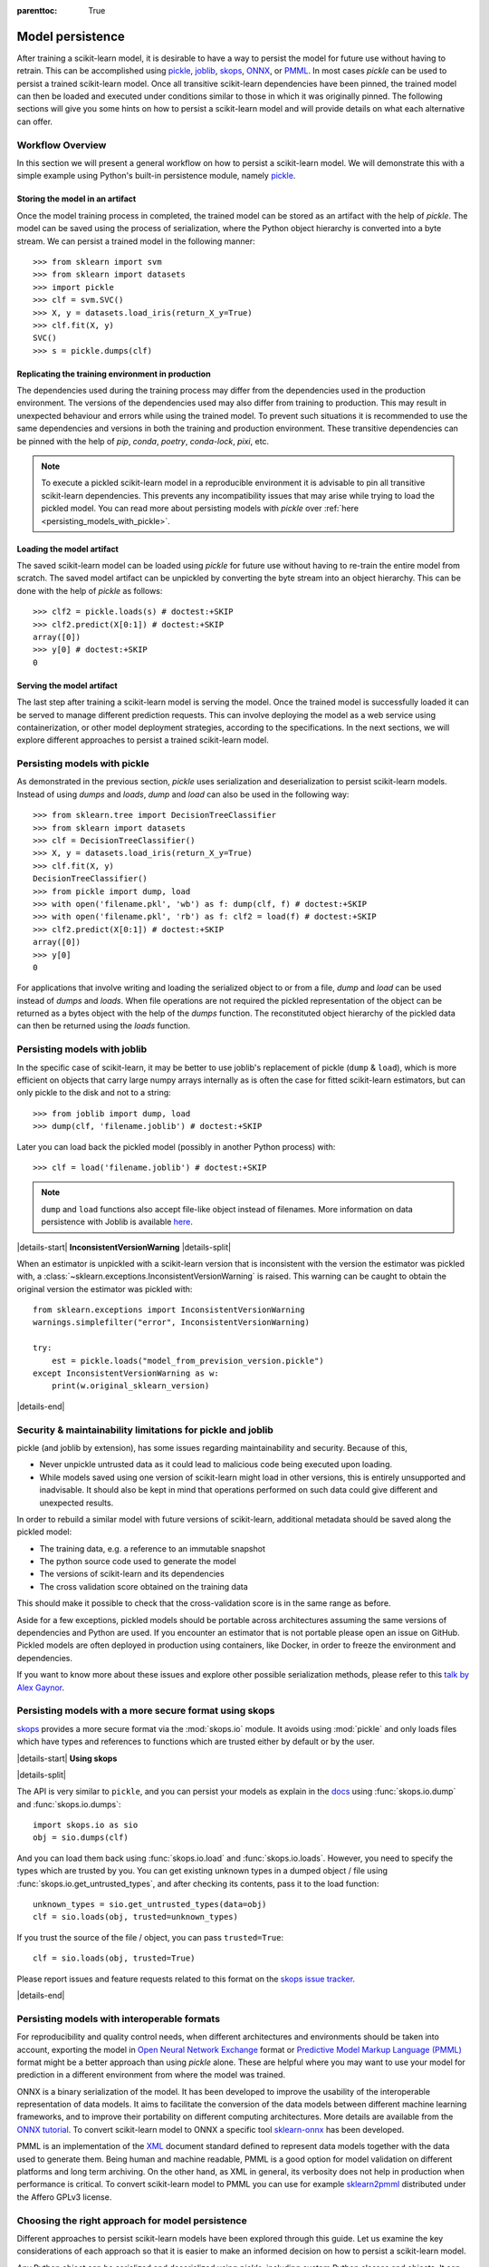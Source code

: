 .. Places parent toc into the sidebar

:parenttoc: True

.. _model_persistence:

=================
Model persistence
=================

After training a scikit-learn model, it is desirable to have a way to persist
the model for future use without having to retrain. This can be accomplished
using `pickle <https://docs.python.org/3/library/pickle.html>`_, `joblib
<https://joblib.readthedocs.io/en/stable/>`_, `skops
<https://skops.readthedocs.io/en/stable/>`_, `ONNX <https://onnx.ai/>`_,
or `PMML <https://dmg.org/pmml/v4-4-1/GeneralStructure.html>`_. In most cases
`pickle` can be used to persist a trained scikit-learn model. Once all
transitive scikit-learn dependencies have been pinned, the trained model can
then be loaded and executed under conditions similar to those in which it was
originally pinned. The following sections will give you some hints on how to
persist a scikit-learn model and will provide details on what each alternative
can offer.

Workflow Overview
-----------------

In this section we will present a general workflow on how to persist a
scikit-learn model. We will demonstrate this with a simple example using
Python's built-in persistence module, namely `pickle
<https://docs.python.org/3/library/pickle.html>`_.

Storing the model in an artifact
................................

Once the model training process in completed, the trained model can be stored
as an artifact with the help of `pickle`. The model can be saved using the
process of serialization, where the Python object hierarchy is converted into
a byte stream. We can persist a trained model in the following manner::

  >>> from sklearn import svm
  >>> from sklearn import datasets
  >>> import pickle
  >>> clf = svm.SVC()
  >>> X, y = datasets.load_iris(return_X_y=True)
  >>> clf.fit(X, y)
  SVC()
  >>> s = pickle.dumps(clf)

Replicating the training environment in production
..................................................

The dependencies used during the training process may differ from the
dependencies used in the production environment. The versions of the
dependencies used may also differ from training to production. This may
result in unexpected behaviour and errors while using the trained model.
To prevent such situations it is recommended to use the same dependencies
and versions in both the training and production environment. These
transitive dependencies can be pinned with the help of `pip`, `conda`,
`poetry`, `conda-lock`, `pixi`, etc.

.. note::

    To execute a pickled scikit-learn model in a reproducible environment it is
    advisable to pin all transitive scikit-learn dependencies. This prevents
    any incompatibility issues that may arise while trying to load the pickled
    model. You can read more about persisting models with `pickle` over
    :ref:`here <persisting_models_with_pickle>`.

Loading the model artifact
..........................

The saved scikit-learn model can be loaded using `pickle` for future use
without having to re-train the entire model from scratch. The saved model
artifact can be unpickled by converting the byte stream into an object
hierarchy. This can be done with the help of `pickle` as follows::

  >>> clf2 = pickle.loads(s) # doctest:+SKIP
  >>> clf2.predict(X[0:1]) # doctest:+SKIP
  array([0])
  >>> y[0] # doctest:+SKIP
  0

Serving the model artifact
..........................

The last step after training a scikit-learn model is serving the model.
Once the trained model is successfully loaded it can be served to manage
different prediction requests. This can involve deploying the model as a
web service using containerization, or other model deployment strategies,
according to the specifications. In the next sections, we will explore
different approaches to persist a trained scikit-learn model.

.. _persisting_models_with_pickle:

Persisting models with pickle
-----------------------------

As demonstrated in the previous section, `pickle` uses serialization and
deserialization to persist scikit-learn models. Instead of using `dumps` and
`loads`, `dump` and `load` can also be used in the following way::

  >>> from sklearn.tree import DecisionTreeClassifier
  >>> from sklearn import datasets
  >>> clf = DecisionTreeClassifier()
  >>> X, y = datasets.load_iris(return_X_y=True)
  >>> clf.fit(X, y)
  DecisionTreeClassifier()
  >>> from pickle import dump, load
  >>> with open('filename.pkl', 'wb') as f: dump(clf, f) # doctest:+SKIP
  >>> with open('filename.pkl', 'rb') as f: clf2 = load(f) # doctest:+SKIP
  >>> clf2.predict(X[0:1]) # doctest:+SKIP
  array([0])
  >>> y[0]
  0

For applications that involve writing and loading the serialized object to or
from a file, `dump` and `load` can be used instead of `dumps` and `loads`. When
file operations are not required the pickled representation of the object can
be returned as a bytes object with the help of the `dumps` function. The
reconstituted object hierarchy of the pickled data can then be returned using
the `loads` function.

Persisting models with joblib
-----------------------------

In the specific case of scikit-learn, it may be better to use joblib's
replacement of pickle (``dump`` & ``load``), which is more efficient on
objects that carry large numpy arrays internally as is often the case for
fitted scikit-learn estimators, but can only pickle to the disk and not to a
string::

  >>> from joblib import dump, load
  >>> dump(clf, 'filename.joblib') # doctest:+SKIP

Later you can load back the pickled model (possibly in another Python process)
with::

  >>> clf = load('filename.joblib') # doctest:+SKIP

.. note::

   ``dump`` and ``load`` functions also accept file-like object
   instead of filenames. More information on data persistence with Joblib is
   available `here
   <https://joblib.readthedocs.io/en/latest/persistence.html>`_.

|details-start|
**InconsistentVersionWarning**
|details-split|

When an estimator is unpickled with a scikit-learn version that is inconsistent
with the version the estimator was pickled with, a
:class:`~sklearn.exceptions.InconsistentVersionWarning` is raised. This warning
can be caught to obtain the original version the estimator was pickled with::

  from sklearn.exceptions import InconsistentVersionWarning
  warnings.simplefilter("error", InconsistentVersionWarning)

  try:
      est = pickle.loads("model_from_prevision_version.pickle")
  except InconsistentVersionWarning as w:
      print(w.original_sklearn_version)

|details-end|

.. _persistence_limitations:

Security & maintainability limitations for pickle and joblib
------------------------------------------------------------

pickle (and joblib by extension), has some issues regarding maintainability
and security. Because of this,

* Never unpickle untrusted data as it could lead to malicious code being
  executed upon loading.
* While models saved using one version of scikit-learn might load in
  other versions, this is entirely unsupported and inadvisable. It should
  also be kept in mind that operations performed on such data could give
  different and unexpected results.

In order to rebuild a similar model with future versions of scikit-learn,
additional metadata should be saved along the pickled model:

* The training data, e.g. a reference to an immutable snapshot
* The python source code used to generate the model
* The versions of scikit-learn and its dependencies
* The cross validation score obtained on the training data

This should make it possible to check that the cross-validation score is in the
same range as before.

Aside for a few exceptions, pickled models should be portable across
architectures assuming the same versions of dependencies and Python are used.
If you encounter an estimator that is not portable please open an issue on
GitHub. Pickled models are often deployed in production using containers, like
Docker, in order to freeze the environment and dependencies.

If you want to know more about these issues and explore other possible
serialization methods, please refer to this
`talk by Alex Gaynor
<https://pyvideo.org/video/2566/pickles-are-for-delis-not-software>`_.

Persisting models with a more secure format using skops
-------------------------------------------------------

`skops <https://skops.readthedocs.io/en/stable/>`__ provides a more secure
format via the :mod:`skops.io` module. It avoids using :mod:`pickle` and only
loads files which have types and references to functions which are trusted
either by default or by the user. 

|details-start|
**Using skops**

|details-split|

The API is very similar to ``pickle``, and
you can persist your models as explain in the `docs
<https://skops.readthedocs.io/en/stable/persistence.html>`__ using
:func:`skops.io.dump` and :func:`skops.io.dumps`::

    import skops.io as sio
    obj = sio.dumps(clf)

And you can load them back using :func:`skops.io.load` and
:func:`skops.io.loads`. However, you need to specify the types which are
trusted by you. You can get existing unknown types in a dumped object / file
using :func:`skops.io.get_untrusted_types`, and after checking its contents,
pass it to the load function::

    unknown_types = sio.get_untrusted_types(data=obj)
    clf = sio.loads(obj, trusted=unknown_types)

If you trust the source of the file / object, you can pass ``trusted=True``::

    clf = sio.loads(obj, trusted=True)

Please report issues and feature requests related to this format on the `skops
issue tracker <https://github.com/skops-dev/skops/issues>`__.

|details-end|

Persisting models with interoperable formats
--------------------------------------------

For reproducibility and quality control needs, when different architectures
and environments should be taken into account, exporting the model in
`Open Neural Network
Exchange <https://onnx.ai/>`_ format or `Predictive Model Markup Language
(PMML) <https://dmg.org/pmml/v4-4-1/GeneralStructure.html>`_ format
might be a better approach than using `pickle` alone.
These are helpful where you may want to use your model for prediction in a
different environment from where the model was trained.

ONNX is a binary serialization of the model. It has been developed to improve
the usability of the interoperable representation of data models.
It aims to facilitate the conversion of the data
models between different machine learning frameworks, and to improve their
portability on different computing architectures. More details are available
from the `ONNX tutorial <https://onnx.ai/get-started.html>`_.
To convert scikit-learn model to ONNX a specific tool `sklearn-onnx
<http://onnx.ai/sklearn-onnx/>`_ has been developed.

PMML is an implementation of the `XML
<https://en.wikipedia.org/wiki/XML>`_ document standard
defined to represent data models together with the data used to generate them.
Being human and machine readable,
PMML is a good option for model validation on different platforms and
long term archiving. On the other hand, as XML in general, its verbosity does
not help in production when performance is critical.
To convert scikit-learn model to PMML you can use for example `sklearn2pmml
<https://github.com/jpmml/sklearn2pmml>`_ distributed under the Affero GPLv3
license.

Choosing the right approach for model persistence
-------------------------------------------------

Different approaches to persist scikit-learn models have been explored through
this guide. Let us examine the key considerations of each approach so that it
is easier to make an informed decision on how to persist a scikit-learn model.

Any Python object can be serialized and deserialized using `pickle`, including
custom Python classes and objects. It can be used for general purpose
serialization tasks and is part of the standard Python library. It is advisable
to pin all transitive dependencies while using `pickle` to prevent any
compatibility issues. While `pickle` can be used to easily save and load
scikit-learn models, unpickling of untrusted data might lead to security
issues.

Efficient storage and memory mapping techniques make `joblib` faster than
`pickle` for serializing and deserializing large numpy arrays. For smaller
models the difference in performance may not be very significant, however
`joblib` is more efficient when it comes to working with large machine
learning models. For tasks in which performance is a priority `joblib` proves
to be highly effective. Similar to `pickle`, care must be taken when loading
untrusted data as it can lead to the execution of arbitrary Python code, which
may be malicious.

Trained scikit-learn models can be easily shared and put into production using
`skops`. The use of `skops` provides a more secure approach for loading models
when compared to `pickle` as it prevents users from executing unknown arbitrary
code. It also allows users to specify whether the data is trusted or not,
making it more secure compared to other approaches. A disadvantage of using
`skops` is that it does not offer support to persist arbitrary Python code.
Custom functions created to be used with transformer classes for preprocessing
will not work.

`ONNX` can be used to represent any machine learning or deep learning model.
It provides a uniform format and allows for framework interoperability. Due to
this trained models can be easily deployed on different platforms.
`ONNX` can be used to persist any machine learning or deep learning model,
whereas `skops` only helps with persisting scikit-learn models. `ONNX` is
optimized for performance efficiency, however, `ONNX` models might not be
compatible with all versions of different frameworks.

`PMML` is a platform independent format that can be used to persist models. It
helps reduce the risk of vendor lock-ins and can be easily deployed in
production. `PMML` is based on XML and the format used to persist models can be
highly verbose. The complexity and verbosity of `PMML` might make it harder to
use for larger models.

Summarizing the keypoints
-------------------------

Based on the different approaches for model persistence, the keypoints for each
approach can be summarized as follows:

* `pickle`: It is native to Python and easy to use, however it leads to
  security issues with untrusted data.
* `joblib`: It is faster when working with large numpy arrays, but might
  trigger the execution of malicious code while loading untrusted data.
* `skops`: More secure compared to alternate approaches as it allows users to
  load data from trusted sources. It however, does not allow for persistence
  of arbitrary Python code.
* `ONNX`: It provides a uniform format for persisting models and is useful
  for model inference. It can however, result in compatibility issues with
  different frameworks.
* `PMML`: It reduces vendor lock-ins, but might not be suitable for use with
  large models due to its complexity. 